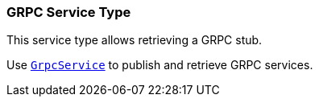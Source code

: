 === GRPC Service Type

This service type allows retrieving a GRPC stub.

Use `link:../../apidocs/io/vertx/servicediscovery/grpc/GrpcService.html[GrpcService]` to publish
and retrieve GRPC services.